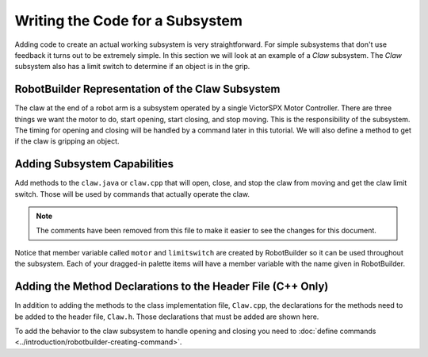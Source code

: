 Writing the Code for a Subsystem
================================

Adding code to create an actual working subsystem is very straightforward. For simple subsystems that don't use feedback it turns out to be extremely simple. In this section we will look at an example of a `Claw` subsystem. The `Claw` subsystem also has a limit switch to determine if an object is in the grip.

RobotBuilder Representation of the Claw Subsystem
-------------------------------------------------

.. image:: images/writing-subsystem-code-1.png

The claw at the end of a robot arm is a subsystem operated by a single VictorSPX Motor Controller. There are three things we want the motor to do, start opening, start closing, and stop moving. This is the responsibility of the subsystem. The timing for opening and closing will be handled by a command later in this tutorial. We will also define a method to get if the claw is gripping an object.

Adding Subsystem Capabilities
-----------------------------

.. tab-set::

   .. tab-item:: Java
      :sync: java

      .. code-block:: java
        :linenos:
        :lineno-start: 11
        :emphasize-lines: 63-77

        // ROBOTBUILDER TYPE: Subsystem.

        package frc.robot.subsystems;


        import frc.robot.commands.*;
        import edu.wpi.first.wpilibj.livewindow.LiveWindow;
        import edu.wpi.first.wpilibj2.command.SubsystemBase;

        // BEGIN AUTOGENERATED CODE, SOURCE=ROBOTBUILDER ID=IMPORTS
        import edu.wpi.first.wpilibj.DigitalInput;
        import edu.wpi.first.wpilibj.motorcontrol.MotorController;
        import edu.wpi.first.wpilibj.motorcontrol.PWMVictorSPX;

            // END AUTOGENERATED CODE, SOURCE=ROBOTBUILDER ID=IMPORTS


        /**
         *
         */
        public class Claw extends SubsystemBase {
            // BEGIN AUTOGENERATED CODE, SOURCE=ROBOTBUILDER ID=CONSTANTS
        public static final double PlaceDistance = 0.1;
        public static final double BackAwayDistance = 0.6;

            // END AUTOGENERATED CODE, SOURCE=ROBOTBUILDER ID=CONSTANTS

            // BEGIN AUTOGENERATED CODE, SOURCE=ROBOTBUILDER ID=DECLARATIONS
        private PWMVictorSPX motor;
        private DigitalInput limitswitch;

            // END AUTOGENERATED CODE, SOURCE=ROBOTBUILDER ID=DECLARATIONS

            /**
            *
            */
            public Claw() {
                // BEGIN AUTOGENERATED CODE, SOURCE=ROBOTBUILDER ID=CONSTRUCTORS
        motor = new PWMVictorSPX(4);
         addChild("motor",motor);
         motor.setInverted(false);

        limitswitch = new DigitalInput(4);
         addChild("limit switch", limitswitch);



            // END AUTOGENERATED CODE, SOURCE=ROBOTBUILDER ID=CONSTRUCTORS
            }

            @Override
            public void periodic() {
                // This method will be called once per scheduler run

            }

            @Override
            public void simulationPeriodic() {
                // This method will be called once per scheduler run when in simulation

            }

            public void open() {
                motor.set(1.0);
            }

            public void close() {
                motor.set(-1.0);
            }

            public void stop() {
                motor.set(0.0);
            }

            public boolean isGripping() {
                return limitswitch.get();
            }

        }

   .. tab-item:: C++
      :sync: cpp

      .. code-block:: cpp
         :linenos:
         :lineno-start: 11
         :emphasize-lines: 38-52

         // ROBOTBUILDER TYPE: Subsystem.

         // BEGIN AUTOGENERATED CODE, SOURCE=ROBOTBUILDER ID=INCLUDES
         #include "subsystems/Claw.h"
         #include <frc/smartdashboard/SmartDashboard.h>

         // END AUTOGENERATED CODE, SOURCE=ROBOTBUILDER ID=INCLUDES

         Claw::Claw(){
             SetName("Claw");
             // BEGIN AUTOGENERATED CODE, SOURCE=ROBOTBUILDER ID=DECLARATIONS
             SetSubsystem("Claw");

          AddChild("limit switch", &m_limitswitch);


          AddChild("motor", &m_motor);
          m_motor.SetInverted(false);

             // END AUTOGENERATED CODE, SOURCE=ROBOTBUILDER ID=DECLARATIONS
         }

         void Claw::Periodic() {
             // Put code here to be run every loop

         }

         void Claw::SimulationPeriodic() {
             // This method will be called once per scheduler run when in simulation

         }

         // BEGIN AUTOGENERATED CODE, SOURCE=ROBOTBUILDER ID=CMDPIDGETTERS

         // END AUTOGENERATED CODE, SOURCE=ROBOTBUILDER ID=CMDPIDGETTERS


         void Claw::Open() {
             m_motor.Set(1.0);
         }

         void Claw::Close() {
             m_motor.Set(-1.0);
         }

         void Claw::Stop() {
             m_motor.Set(0.0);
         }

         bool Claw::IsGripping() {
             return m_limitswitch.Get();
         }

Add methods to the ``claw.java`` or ``claw.cpp`` that will open, close, and stop the claw from moving and get the claw limit switch. Those will be used by commands that actually operate the claw.

.. note:: The comments have been removed from this file to make it easier to see the changes for this document.

Notice that member variable called ``motor`` and ``limitswitch`` are created by RobotBuilder so it can be used throughout the subsystem. Each of your dragged-in palette items will have a member variable with the name given in RobotBuilder.

Adding the Method Declarations to the Header File (C++ Only)
------------------------------------------------------------

.. tab-set::

   .. tab-item:: C++
      :sync: cpp

      .. code-block:: cpp
         :linenos:
         :lineno-start: 11
         :emphasize-lines: 30-33

         // ROBOTBUILDER TYPE: Subsystem.
         #pragma once

         // BEGIN AUTOGENERATED CODE, SOURCE=ROBOTBUILDER ID=INCLUDES
         #include <frc2/command/SubsystemBase.h>
         #include <frc/DigitalInput.h>
         #include <frc/motorcontrol/PWMVictorSPX.h>

         // END AUTOGENERATED CODE, SOURCE=ROBOTBUILDER ID=INCLUDES

         /**
          *
          *
          * @author ExampleAuthor
          */
         class Claw: public frc2::SubsystemBase {
         private:
             // It's desirable that everything possible is private except
             // for methods that implement subsystem capabilities
             // BEGIN AUTOGENERATED CODE, SOURCE=ROBOTBUILDER ID=DECLARATIONS
         frc::DigitalInput m_limitswitch{4};
         frc::PWMVictorSPX m_motor{4};

             // END AUTOGENERATED CODE, SOURCE=ROBOTBUILDER ID=DECLARATIONS
         public:
         Claw();

             void Periodic() override;
             void SimulationPeriodic() override;
             void Open();
             void Close();
             void Stop();
             bool IsGripping();
             // BEGIN AUTOGENERATED CODE, SOURCE=ROBOTBUILDER ID=CMDPIDGETTERS

             // END AUTOGENERATED CODE, SOURCE=ROBOTBUILDER ID=CMDPIDGETTERS
             // BEGIN AUTOGENERATED CODE, SOURCE=ROBOTBUILDER ID=CONSTANTS
         static constexpr const double PlaceDistance = 0.1;
         static constexpr const double BackAwayDistance = 0.6;

             // END AUTOGENERATED CODE, SOURCE=ROBOTBUILDER ID=CONSTANTS


         };

In addition to adding the methods to the class implementation file, ``Claw.cpp``, the declarations for the methods need to be added to the header file, ``Claw.h``. Those declarations that must be added are shown here.

To add the behavior to the claw subsystem to handle opening and closing you need to :doc:`define commands <../introduction/robotbuilder-creating-command>`.
